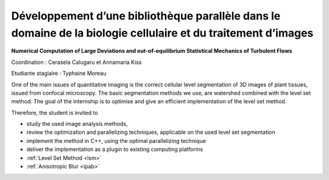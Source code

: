 .. _sibcp:

Développement d’une bibliothèque parallèle dans le domaine de la biologie cellulaire et du traitement d’images
==============================================================================================================

**Numerical Computation of Large Deviations and out-of-equilibrium Statistical Mechanics of Turbulent Flows**

.. container:: d-flex mb-3

    .. image:: ../../_static/img_projets/sib1.png
        :class: img-fluid
        :alt: Image sib1

    .. container::

        Coordination : Cerasela Calugaru et Annamaria Kiss

        Etudiante stagiaire : Typhaine Moreau

One of the main issues of quantitative imaging is the correct cellular level segmentation of 3D images of plant tissues, issued from confocal microscopy. The basic segmentation methods we use, are watershed combined with the level set method. The goal of the internship is to optimise and give an efficient implementation of the level set method.

Therefore, the student is invited to 

* study the used image analysis methods,
* review the optimization and parallelizing techniques, applicable on the used level set segmentation
* implement the method in C++, using the optimal parallelizing technique
* deliver the implementation as a plugin to existing computing platforms

* :ref:`Level Set Method <lsm>`
* :ref:`Anisotropic Blur <ipab>`